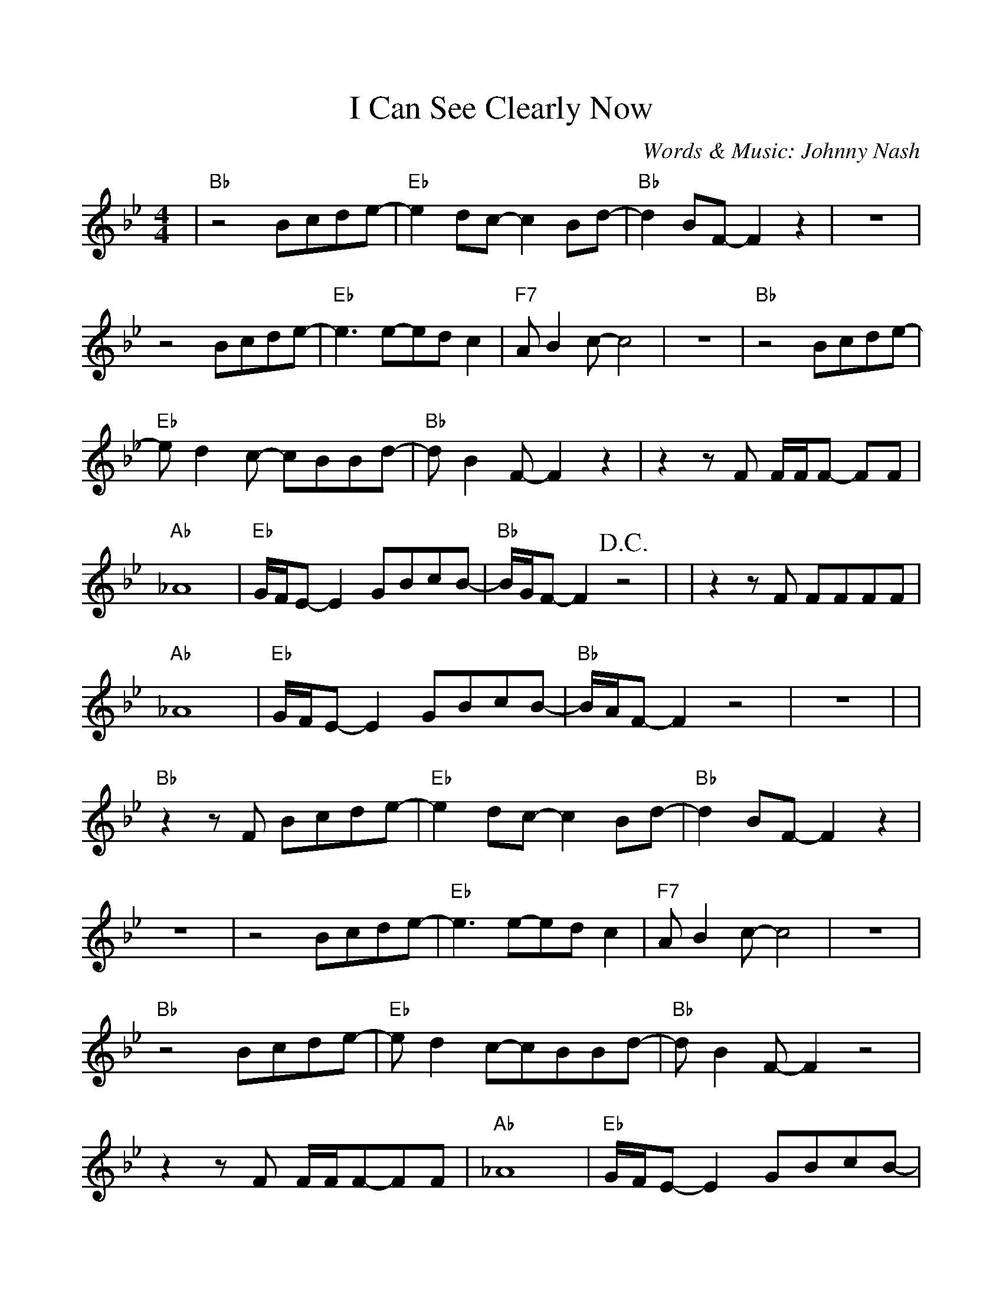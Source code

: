%Scale the output
%%scale 1.0
%%format dulcimer.fmt
%%deco D.C.alCoda 3 dacs 16 40 40 D.C. al Coda
%%deco D.S.alCoda 3 dacs 16 40 40 D.S. al Coda
%Usage
%!D.C.alCoda! C8 !D.S.alCoda! C8 |
%%barsperstaff 6
X:1
T:I Can See Clearly Now
C:Words & Music: Johnny Nash
M:4/4    %(3/4, 4/4, 6/8)
L:1/8    %(1/8, 1/4)
K:Bb    %(D, C)
%%continueall
|"Bb"z4 Bcde-|"Eb"e2 dc-c2 Bd-|"Bb"d2 BF-F2 z2
|z8|z4 Bcde-|"Eb"e3 e-ed c2|"F7"A B2 c-c4
|z8|"Bb"z4 Bcde-|"Eb"e d2 c- cBBd-|"Bb"d B2 F-F2 z2
|z2 z F F/2F/2F- FF|"Ab"_A8|"Eb"G/2F/2E- E2 GBcB-|"Bb"B/2G/2F- F2 +D.C.+z4|
|z2 z F FFFF|"Ab"_A8|"Eb"G/2F/2E- E2 GBcB-|"Bb"B/2A/2F- F2 z4|z8|
|"Bb"z2 z F Bcde-|"Eb"e2 dc- c2 Bd-|"Bb"d2 BF- F2 z2
|z8|z4 Bcde-|"Eb"e3 e-ed c2|"F7"A B2 c-c4
|z8|"Bb"z4 Bcde-|"Eb"e d2 c-cBBd-|"Bb"d B2 F-F2 z4
|z2 z F F/2F/2F-FF|"Ab"_A8|"Eb"G/2F/2E-E2 GBcB-|"Bb"B/2G/2F-F2 z4
|z8|"Db"z4 f f2 f|g/2f/2_d- d2f (3fed|"Ab"e4 c4-
|-c3 B c/2B/2 _A-A2|"Db"z4 f f2 e|f/2e/2_d- d2 (3"F"f"Eb"e"Db"d2|"F"f4 f4-
|f8|"Am"_f8|"Eb"e8|"Am"_f8|"Eb"G8|"Ab"_A8|"Bb6(no5)"g8|"F"f8-|!D.C.alCoda!f8
|:+coda+ "Bb"z2 z F FFFF|"Ab"_A8|"Eb"G/2F/2E- E2 GBcB-
|1 "Bb"B/2G/2F- F2 z4|2 "Bb"B8-|B6 z2||
